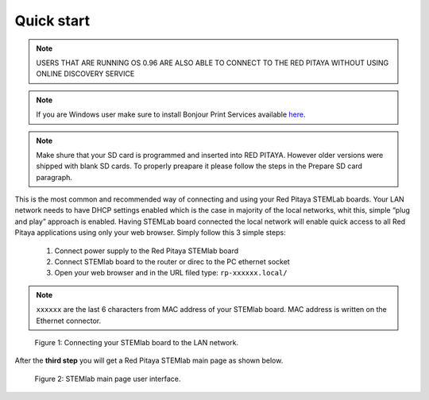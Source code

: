 Quick start
###########

.. note::

    USERS THAT ARE RUNNING OS 0.96 ARE ALSO ABLE TO CONNECT TO THE RED PITAYA WITHOUT USING ONLINE DISCOVERY SERVICE

.. note::
    
    If you are Windows user make sure to install Bonjour Print Services available `here <www.redpitaya.com/bonjour>`_.

.. note::

   Make shure that your SD card is programmed and inserted into RED PITAYA. However older versions were shipped with 
   blank SD cards. To properly preapare it please follow the steps in the Prepare SD card paragraph.    
    
This is the most common and recommended way of connecting and using your Red Pitaya STEMLab boards. Your LAN network 
needs to have DHCP settings enabled which is the case in majority of the local networks,  whit this,  simple “plug and
play”  approach is enabled. Having STEMLab board connected the local network will enable quick access to all Red 
Pitaya applications using only your web browser. Simply follow this 3 simple steps:

    
    1. Connect power supply to the Red Pitaya STEMlab board
    2. Connect STEMlab board to the router or direc to the PC ethernet socket
    3. Open your web browser and in the URL filed type:   ``rp-xxxxxx.local/``
       
.. note::

    ``xxxxxx`` are the last 6 characters from MAC address of your STEMlab board. MAC address is written on the 
    Ethernet connector.
    
.. figure:: connect-2.png
    
    Figure 1: Connecting your STEMlab board to the LAN network.

After the **third step** you will get a Red Pitaya STEMlab main page as shown below.

.. figure:: connect-3.png

    Figure 2: STEMlab main page user interface.
    
.. TODO dodaj referenco na Prepare SD card


   
